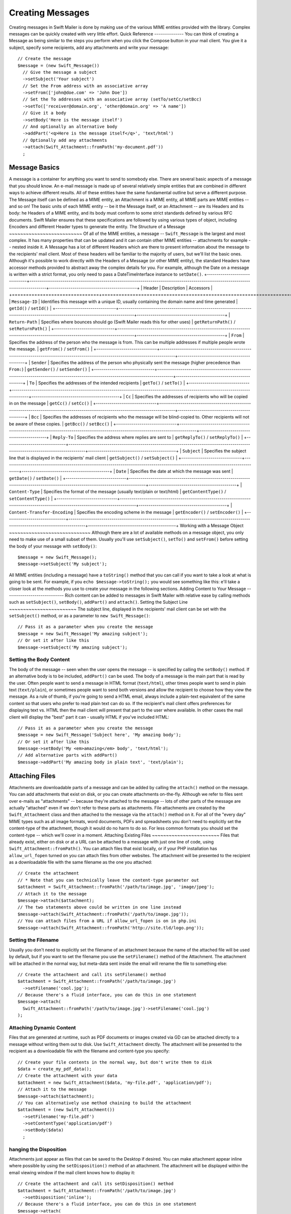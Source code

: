 Creating Messages
=================
Creating messages in Swift Mailer is done by making use of the various MIME
entities provided with the library. Complex messages can be quickly created
with very little effort.
Quick Reference
---------------
You can think of creating a Message as being similar to the steps you perform
when you click the Compose button in your mail client. You give it a subject,
specify some recipients, add any attachments and write your message::
    // Create the message
    $message = (new Swift_Message())
      // Give the message a subject
      ->setSubject('Your subject')
      // Set the From address with an associative array
      ->setFrom(['john@doe.com' => 'John Doe'])
      // Set the To addresses with an associative array (setTo/setCc/setBcc)
      ->setTo(['receiver@domain.org', 'other@domain.org' => 'A name'])
      // Give it a body
      ->setBody('Here is the message itself')
      // And optionally an alternative body
      ->addPart('<q>Here is the message itself</q>', 'text/html')
      // Optionally add any attachments
      ->attach(Swift_Attachment::fromPath('my-document.pdf'))
      ;
Message Basics
--------------
A message is a container for anything you want to send to somebody else. There
are several basic aspects of a message that you should know.
An e-mail message is made up of several relatively simple entities that are
combined in different ways to achieve different results. All of these entities
have the same fundamental outline but serve a different purpose. The Message
itself can be defined as a MIME entity, an Attachment is a MIME entity, all
MIME parts are MIME entities -- and so on!
The basic units of each MIME entity -- be it the Message itself, or an
Attachment -- are its Headers and its body:
he Headers of a MIME entity, and its body must conform to some strict
standards defined by various RFC documents. Swift Mailer ensures that these
specifications are followed by using various types of object, including
Encoders and different Header types to generate the entity.
The Structure of a Message
~~~~~~~~~~~~~~~~~~~~~~~~~~
Of all of the MIME entities, a message -- ``Swift_Message`` is the largest and
most complex. It has many properties that can be updated and it can contain
other MIME entities -- attachments for example -- nested inside it.
A Message has a lot of different Headers which are there to present information
about the message to the recipients' mail client. Most of these headers will be
familiar to the majority of users, but we'll list the basic ones. Although it's
possible to work directly with the Headers of a Message (or other MIME entity),
the standard Headers have accessor methods provided to abstract away the
complex details for you. For example, although the Date on a message is written
with a strict format, you only need to pass a DateTimeInterface instance to
``setDate()``.
+-------------------------------+------------------------------------------------------------------------------------------------------------------------------------+---------------------------------------------+
| Header                        | Description                                                                                                                        | Accessors                                   |
+===============================+====================================================================================================================================+=============================================+
| ``Message-ID``                | Identifies this message with a unique ID, usually containing the domain name and time generated                                    | ``getId()`` / ``setId()``                   |
+-------------------------------+------------------------------------------------------------------------------------------------------------------------------------+---------------------------------------------+
| ``Return-Path``               | Specifies where bounces should go (Swift Mailer reads this for other uses)                                                         | ``getReturnPath()`` / ``setReturnPath()``   |
+-------------------------------+------------------------------------------------------------------------------------------------------------------------------------+---------------------------------------------+
| ``From``                      | Specifies the address of the person who the message is from. This can be multiple addresses if multiple people wrote the message.  | ``getFrom()`` / ``setFrom()``               |
+-------------------------------+------------------------------------------------------------------------------------------------------------------------------------+---------------------------------------------+
| ``Sender``                    | Specifies the address of the person who physically sent the message (higher precedence than ``From:``)                             | ``getSender()`` / ``setSender()``           |
+-------------------------------+------------------------------------------------------------------------------------------------------------------------------------+---------------------------------------------+
| ``To``                        | Specifies the addresses of the intended recipients                                                                                 | ``getTo()`` / ``setTo()``                   |
+-------------------------------+------------------------------------------------------------------------------------------------------------------------------------+---------------------------------------------+
| ``Cc``                        | Specifies the addresses of recipients who will be copied in on the message                                                         | ``getCc()`` / ``setCc()``                   |
+-------------------------------+------------------------------------------------------------------------------------------------------------------------------------+---------------------------------------------+
| ``Bcc``                       | Specifies the addresses of recipients who the message will be blind-copied to. Other recipients will not be aware of these copies. | ``getBcc()`` / ``setBcc()``                 |
+-------------------------------+------------------------------------------------------------------------------------------------------------------------------------+---------------------------------------------+
| ``Reply-To``                  | Specifies the address where replies are sent to                                                                                    | ``getReplyTo()`` / ``setReplyTo()``         |
+-------------------------------+------------------------------------------------------------------------------------------------------------------------------------+---------------------------------------------+
| ``Subject``                   | Specifies the subject line that is displayed in the recipients' mail client                                                        | ``getSubject()`` / ``setSubject()``         |
+-------------------------------+------------------------------------------------------------------------------------------------------------------------------------+---------------------------------------------+
| ``Date``                      | Specifies the date at which the message was sent                                                                                   | ``getDate()`` / ``setDate()``               |
+-------------------------------+------------------------------------------------------------------------------------------------------------------------------------+---------------------------------------------+
| ``Content-Type``              | Specifies the format of the message (usually text/plain or text/html)                                                              | ``getContentType()`` / ``setContentType()`` |
+-------------------------------+------------------------------------------------------------------------------------------------------------------------------------+---------------------------------------------+
| ``Content-Transfer-Encoding`` | Specifies the encoding scheme in the message                                                                                       | ``getEncoder()`` / ``setEncoder()``         |
+-------------------------------+------------------------------------------------------------------------------------------------------------------------------------+---------------------------------------------+
Working with a Message Object
~~~~~~~~~~~~~~~~~~~~~~~~~~~~~
Although there are a lot of available methods on a message object, you only
need to make use of a small subset of them. Usually you'll use
``setSubject()``, ``setTo()`` and ``setFrom()`` before setting the body of your
message with ``setBody()``::
    $message = new Swift_Message();
    $message->setSubject('My subject');
All MIME entities (including a message) have a ``toString()`` method that you
can call if you want to take a look at what is going to be sent. For example,
if you ``echo $message->toString();`` you would see something like this:
e'll take a closer look at the methods you use to create your message in the
following sections.
Adding Content to Your Message
------------------------------
Rich content can be added to messages in Swift Mailer with relative ease by
calling methods such as ``setSubject()``, ``setBody()``, ``addPart()`` and
``attach()``.
Setting the Subject Line
~~~~~~~~~~~~~~~~~~~~~~~~
The subject line, displayed in the recipients' mail client can be set with the
``setSubject()`` method, or as a parameter to ``new Swift_Message()``::
    // Pass it as a parameter when you create the message
    $message = new Swift_Message('My amazing subject');
    // Or set it after like this
    $message->setSubject('My amazing subject');
Setting the Body Content
~~~~~~~~~~~~~~~~~~~~~~~~
The body of the message -- seen when the user opens the message -- is specified
by calling the ``setBody()`` method. If an alternative body is to be included,
``addPart()`` can be used.
The body of a message is the main part that is read by the user. Often people
want to send a message in HTML format (``text/html``), other times people want
to send in plain text (``text/plain``), or sometimes people want to send both
versions and allow the recipient to choose how they view the message.
As a rule of thumb, if you're going to send a HTML email, always include a
plain-text equivalent of the same content so that users who prefer to read
plain text can do so.
If the recipient's mail client offers preferences for displaying text vs. HTML
then the mail client will present that part to the user where available. In
other cases the mail client will display the "best" part it can - usually HTML
if you've included HTML::
    // Pass it as a parameter when you create the message
    $message = new Swift_Message('Subject here', 'My amazing body');
    // Or set it after like this
    $message->setBody('My <em>amazing</em> body', 'text/html');
    // Add alternative parts with addPart()
    $message->addPart('My amazing body in plain text', 'text/plain');
Attaching Files
---------------
Attachments are downloadable parts of a message and can be added by calling the
``attach()`` method on the message. You can add attachments that exist on disk,
or you can create attachments on-the-fly.
Although we refer to files sent over e-mails as "attachments" -- because
they're attached to the message -- lots of other parts of the message are
actually "attached" even if we don't refer to these parts as attachments.
File attachments are created by the ``Swift_Attachment`` class and then
attached to the message via the ``attach()`` method on it. For all of the
"every day" MIME types such as all image formats, word documents, PDFs and
spreadsheets you don't need to explicitly set the content-type of the
attachment, though it would do no harm to do so. For less common formats you
should set the content-type -- which we'll cover in a moment.
Attaching Existing Files
~~~~~~~~~~~~~~~~~~~~~~~~
Files that already exist, either on disk or at a URL can be attached to a
message with just one line of code, using ``Swift_Attachment::fromPath()``.
You can attach files that exist locally, or if your PHP installation has
``allow_url_fopen`` turned on you can attach files from other
websites.
The attachment will be presented to the recipient as a downloadable file with
the same filename as the one you attached::
    // Create the attachment
    // * Note that you can technically leave the content-type parameter out
    $attachment = Swift_Attachment::fromPath('/path/to/image.jpg', 'image/jpeg');
    // Attach it to the message
    $message->attach($attachment);
    // The two statements above could be written in one line instead
    $message->attach(Swift_Attachment::fromPath('/path/to/image.jpg'));
    // You can attach files from a URL if allow_url_fopen is on in php.ini
    $message->attach(Swift_Attachment::fromPath('http://site.tld/logo.png'));
Setting the Filename
~~~~~~~~~~~~~~~~~~~~
Usually you don't need to explicitly set the filename of an attachment because
the name of the attached file will be used by default, but if you want to set
the filename you use the ``setFilename()`` method of the Attachment.
The attachment will be attached in the normal way, but meta-data sent inside
the email will rename the file to something else::
    // Create the attachment and call its setFilename() method
    $attachment = Swift_Attachment::fromPath('/path/to/image.jpg')
      ->setFilename('cool.jpg');
    // Because there's a fluid interface, you can do this in one statement
    $message->attach(
      Swift_Attachment::fromPath('/path/to/image.jpg')->setFilename('cool.jpg')
    );
Attaching Dynamic Content
~~~~~~~~~~~~~~~~~~~~~~~~~
Files that are generated at runtime, such as PDF documents or images created
via GD can be attached directly to a message without writing them out to disk.
Use ``Swift_Attachment`` directly.
The attachment will be presented to the recipient as a downloadable file
with the filename and content-type you specify::
    // Create your file contents in the normal way, but don't write them to disk
    $data = create_my_pdf_data();
    // Create the attachment with your data
    $attachment = new Swift_Attachment($data, 'my-file.pdf', 'application/pdf');
    // Attach it to the message
    $message->attach($attachment);
    // You can alternatively use method chaining to build the attachment
    $attachment = (new Swift_Attachment())
      ->setFilename('my-file.pdf')
      ->setContentType('application/pdf')
      ->setBody($data)
      ;
hanging the Disposition
~~~~~~~~~~~~~~~~~~~~~~~~
Attachments just appear as files that can be saved to the Desktop if desired.
You can make attachment appear inline where possible by using the
``setDisposition()`` method of an attachment.
The attachment will be displayed within the email viewing window if the mail
client knows how to display it::
    // Create the attachment and call its setDisposition() method
    $attachment = Swift_Attachment::fromPath('/path/to/image.jpg')
      ->setDisposition('inline');
    // Because there's a fluid interface, you can do this in one statement
    $message->attach(
      Swift_Attachment::fromPath('/path/to/image.jpg')->setDisposition('inline')
    );
mbedding Inline Media Files
~~~~~~~~~~~~~~~~~~~~~~~~~~~~
Often, people want to include an image or other content inline with a HTML
message. It's easy to do this with HTML linking to remote resources, but this
approach is usually blocked by mail clients. Swift Mailer allows you to embed
your media directly into the message.
Mail clients usually block downloads from remote resources because this
technique was often abused as a mean of tracking who opened an email. If
you're sending a HTML email and you want to include an image in the message
another approach you can take is to embed the image directly.
Swift Mailer makes embedding files into messages extremely streamlined. You
embed a file by calling the ``embed()`` method of the message,
which returns a value you can use in a ``src`` or
``href`` attribute in your HTML.
Just like with attachments, it's possible to embed dynamically generated
content without having an existing file available.
The embedded files are sent in the email as a special type of attachment that
has a unique ID used to reference them within your HTML attributes. On mail
clients that do not support embedded files they may appear as attachments.
Although this is commonly done for images, in theory it will work for any
displayable (or playable) media type. Support for other media types (such as
video) is dependent on the mail client however.
Embedding Existing Files
iles that already exist, either on disk or at a URL can be embedded in a
message with just one line of code, using ``Swift_EmbeddedFile::fromPath()``.
You can embed files that exist locally, or if your PHP installation has
``allow_url_fopen`` turned on you can embed files from other websites.
The file will be displayed with the message inline with the HTML wherever its ID
is used as a ``src`` attribute::
    // Create the message
    $message = new Swift_Message('My subject');
    // Set the body
    $message->setBody(
    '<html>' .
    ' <body>' .
    '  Here is an image <img src="' . // Embed the file
         $message->embed(Swift_Image::fromPath('image.png')) .
       '" alt="Image" />' .
    '  Rest of message' .
    ' </body>' .
    '</html>',
      'text/html' // Mark the content-type as HTML
    );
    // You can embed files from a URL if allow_url_fopen is on in php.ini
    $message->setBody(
    '<html>' .
    ' <body>' .
    '  Here is an image <img src="' .
         $message->embed(Swift_Image::fromPath('http://site.tld/logo.png')) .
       '" alt="Image" />' .
    '  Rest of message' .
    ' </body>' .
    '</html>',
      'text/html'
    );
mbedding Dynamic Content
mages that are generated at runtime, such as images created via GD can be
embedded directly to a message without writing them out to disk. Use the
standard ``new Swift_Image()`` method.
The file will be displayed with the message inline with the HTML wherever its ID
is used as a ``src`` attribute::
    // Create your file contents in the normal way, but don't write them to disk
    $img_data = create_my_image_data();
    // Create the message
    $message = new Swift_Message('My subject');
    // Set the body
    $message->setBody(
    '<html>' .
    ' <body>' .
    '  Here is an image <img src="' . // Embed the file
         $message->embed(new Swift_Image($img_data, 'image.jpg', 'image/jpeg')) .
       '" alt="Image" />' .
    '  Rest of message' .
    ' </body>' .
    '</html>',
      'text/html' // Mark the content-type as HTML
    );
dding Recipients to Your Message
---------------------------------
Recipients are specified within the message itself via ``setTo()``, ``setCc()``
and ``setBcc()``. Swift Mailer reads these recipients from the message when it
gets sent so that it knows where to send the message to.
Message recipients are one of three types:
* ``To:`` recipients -- the primary recipients (required)
* ``Cc:`` recipients -- receive a copy of the message (optional)
* ``Bcc:`` recipients -- hidden from other recipients (optional)
Each type can contain one, or several addresses. It's possible to list only the
addresses of the recipients, or you can personalize the address by providing
the real name of the recipient.
Make sure to add only valid email addresses as recipients. If you try to add an
invalid email address with ``setTo()``, ``setCc()`` or ``setBcc()``, Swift
Mailer will throw a ``Swift_RfcComplianceException``.
If you add recipients automatically based on a data source that may contain
invalid email addresses, you can prevent possible exceptions by validating the
addresses using::
        use Egulias\EmailValidator\EmailValidator;
        use Egulias\EmailValidator\Validation\RFCValidation;
        $validator = new EmailValidator();
        $validator->isValid("example@example.com", new RFCValidation()); //true
and only adding addresses that validate. Another way would be to wrap your ``setTo()``, ``setCc()`` and
``setBcc()`` calls in a try-catch block and handle the
``Swift_RfcComplianceException`` in the catch block.
etting ``To:`` Recipients
~~~~~~~~~~~~~~~~~~~~~~~~~~
``To:`` recipients are required in a message and are set with the ``setTo()``
or ``addTo()`` methods of the message.
To set ``To:`` recipients, create the message object using either ``new
Swift_Message( ... )`` or ``new Swift_Message( ... )``, then call the
``setTo()`` method with a complete array of addresses, or use the ``addTo()``
method to iteratively add recipients.
The ``setTo()`` method accepts input in various formats as described earlier in
this chapter. The ``addTo()`` method takes either one or two parameters. The
first being the email address and the second optional parameter being the name
of the recipient.
``To:`` recipients are visible in the message headers and will be seen by the
other recipients::
    // Using setTo() to set all recipients in one go
    $message->setTo([
      'person1@example.org',
      'person2@otherdomain.org' => 'Person 2 Name',
      'person3@example.org',
      'person4@example.org',
      'person5@example.org' => 'Person 5 Name'
    ]);
etting ``Cc:`` Recipients
~~~~~~~~~~~~~~~~~~~~~~~~~~
``Cc:`` recipients are set with the ``setCc()`` or ``addCc()`` methods of the
message.
To set ``Cc:`` recipients, create the message object using either ``new
Swift_Message( ... )`` or ``new Swift_Message( ... )``, then call the
``setCc()`` method with a complete array of addresses, or use the ``addCc()``
method to iteratively add recipients.
The ``setCc()`` method accepts input in various formats as described earlier in
this chapter. The ``addCc()`` method takes either one or two parameters. The
first being the email address and the second optional parameter being the name
of the recipient.
``Cc:`` recipients are visible in the message headers and will be seen by the
other recipients::
    // Using setTo() to set all recipients in one go
    $message->setTo([
      'person1@example.org',
      'person2@otherdomain.org' => 'Person 2 Name',
      'person3@example.org',
      'person4@example.org',
      'person5@example.org' => 'Person 5 Name'
    ]);
etting ``Bcc:`` Recipients
~~~~~~~~~~~~~~~~~~~~~~~~~~~
``Bcc:`` recipients receive a copy of the message without anybody else knowing
it, and are set with the ``setBcc()`` or ``addBcc()`` methods of the message.
To set ``Bcc:`` recipients, create the message object using either ``new
Swift_Message( ... )`` or ``new Swift_Message( ... )``, then call the
``setBcc()`` method with a complete array of addresses, or use the ``addBcc()``
method to iteratively add recipients.
The ``setBcc()`` method accepts input in various formats as described earlier
in this chapter. The ``addBcc()`` method takes either one or two parameters.
The first being the email address and the second optional parameter being the
name of the recipient.
Only the individual ``Bcc:`` recipient will see their address in the message
headers. Other recipients (including other ``Bcc:`` recipients) will not see
the address::
    // Using setBcc() to set all recipients in one go
    $message->setBcc([
      'person1@example.org',
      'person2@otherdomain.org' => 'Person 2 Name',
      'person3@example.org',
      'person4@example.org',
      'person5@example.org' => 'Person 5 Name'
    ]);
pecifying Sender Details
-------------------------
An email must include information about who sent it. Usually this is managed by
the ``From:`` address, however there are other options.
The sender information is contained in three possible places:
* ``From:`` -- the address(es) of who wrote the message (required)
* ``Sender:`` -- the address of the single person who sent the message
  (optional)
* ``Return-Path:`` -- the address where bounces should go to (optional)
You must always include a ``From:`` address by using ``setFrom()`` on the
message. Swift Mailer will use this as the default ``Return-Path:`` unless
otherwise specified.
The ``Sender:`` address exists because the person who actually sent the email
may not be the person who wrote the email. It has a higher precedence than the
``From:`` address and will be used as the ``Return-Path:`` unless otherwise
specified.
Setting the ``From:`` Address
~~~~~~~~~~~~~~~~~~~~~~~~~~~~~
A ``From:`` address is required and is set with the ``setFrom()`` method of the
message. ``From:`` addresses specify who actually wrote the email, and usually
who sent it.
What most people probably don't realize is that you can have more than one
``From:`` address if more than one person wrote the email -- for example if an
email was put together by a committee.
The ``From:`` address(es) are visible in the message headers and will be seen
by the recipients.
:
    // Set a single From: address
    $message->setFrom('your@address.tld');
    // Set a From: address including a name
    $message->setFrom(['your@address.tld' => 'Your Name']);
    // Set multiple From: addresses if multiple people wrote the email
    $message->setFrom([
      'person1@example.org' => 'Sender One',
      'person2@example.org' => 'Sender Two'
    ]);
Setting the ``Sender:`` Address
~~~~~~~~~~~~~~~~~~~~~~~~~~~~~~~
A ``Sender:`` address specifies who sent the message and is set with the
``setSender()`` method of the message.
The ``Sender:`` address is visible in the message headers and will be seen by
the recipients.
This address will be used as the ``Return-Path:`` unless otherwise specified.
ou must not set more than one sender address on a message because it's not
possible for more than one person to send a single message::
    $message->setSender('your@address.tld');
Setting the ``Return-Path:`` (Bounce) Address
~~~~~~~~~~~~~~~~~~~~~~~~~~~~~~~~~~~~~~~~~~~~~
The ``Return-Path:`` address specifies where bounce notifications should be
sent and is set with the ``setReturnPath()`` method of the message.
You can only have one ``Return-Path:`` and it must not include a personal name.
Bounce notifications will be sent to this address::
    $message->setReturnPath('bounces@address.tld');
Signed/Encrypted Message
------------------------
To increase the integrity/security of a message it is possible to sign and/or
encrypt an message using one or multiple signers.
S/MIME
~~~~~~
S/MIME can sign and/or encrypt a message using the OpenSSL extension.
When signing a message, the signer creates a signature of the entire content of
the message (including attachments).
The certificate and private key must be PEM encoded, and can be either created
using for example OpenSSL or obtained at an official Certificate Authority (CA).
**The recipient must have the CA certificate in the list of trusted issuers in
order to verify the signature.**
**Make sure the certificate supports emailProtection.**
When using OpenSSL this can done by the including the *-addtrust
emailProtection* parameter when creating the certificate::
    $message = new Swift_Message();
    $smimeSigner = new Swift_Signers_SMimeSigner();
    $smimeSigner->setSignCertificate('/path/to/certificate.pem', '/path/to/private-key.pem');
    $message->attachSigner($smimeSigner);
When the private key is secured using a passphrase use the following instead::
    $message = new Swift_Message();
    $smimeSigner = new Swift_Signers_SMimeSigner();
    $smimeSigner->setSignCertificate('/path/to/certificate.pem', ['/path/to/private-key.pem', 'passphrase']);
    $message->attachSigner($smimeSigner);
By default the signature is added as attachment, making the message still
readable for mailing agents not supporting signed messages.
Storing the message as binary is also possible but not recommended::
    $smimeSigner->setSignCertificate('/path/to/certificate.pem', '/path/to/private-key.pem', PKCS7_BINARY);
When encrypting the message (also known as enveloping), the entire message
(including attachments) is encrypted using a certificate, and the recipient can
then decrypt the message using corresponding private key.
Encrypting ensures nobody can read the contents of the message without the
private key.
Normally the recipient provides a certificate for encrypting and keeping the
decryption key private.
Using both signing and encrypting is also possible::
    $message = new Swift_Message();
    $smimeSigner = new Swift_Signers_SMimeSigner();
    $smimeSigner->setSignCertificate('/path/to/sign-certificate.pem', '/path/to/private-key.pem');
    $smimeSigner->setEncryptCertificate('/path/to/encrypt-certificate.pem');
    $message->attachSigner($smimeSigner);
The used encryption cipher can be set as the second parameter of
setEncryptCertificate()
See https://secure.php.net/manual/openssl.ciphers for a list of supported ciphers.
By default the message is first signed and then encrypted, this can be changed
by adding::
    $smimeSigner->setSignThenEncrypt(false);
**Changing this is not recommended as most mail agents don't support this
none-standard way.**
Only when having trouble with sign then encrypt method, this should be changed.
Requesting a Read Receipt
-------------------------
It is possible to request a read-receipt to be sent to an address when the
email is opened. To request a read receipt set the address with
``setReadReceiptTo()``:
    $message->setReadReceiptTo('your@address.tld');
When the email is opened, if the mail client supports it a notification will be
sent to this address.
etting the Character Set
-------------------------
The character set of the message (and its MIME parts) is set with the
``setCharset()`` method. You can also change the global default of UTF-8 by
working with the ``Swift_Preferences`` class.
Swift Mailer will default to the UTF-8 character set unless otherwise
overridden. UTF-8 will work in most instances since it includes all of the
standard US keyboard characters in addition to most international characters.
It is absolutely vital however that you know what character set your message
(or it's MIME parts) are written in otherwise your message may be received
completely garbled.
There are two places in Swift Mailer where you can change the character set:
* In the ``Swift_Preferences`` class
* On each individual message and/or MIME part
To set the character set of your Message:
* Change the global UTF-8 setting by calling
  ``Swift_Preferences::setCharset()``; or
* Call the ``setCharset()`` method on the message or the MIME part::
    // Approach 1: Change the global setting (suggested)
    Swift_Preferences::getInstance()->setCharset('iso-8859-2');
    // Approach 2: Call the setCharset() method of the message
    $message = (new Swift_Message())
      ->setCharset('iso-8859-2');
    // Approach 3: Specify the charset when setting the body
    $message->setBody('My body', 'text/html', 'iso-8859-2');
    // Approach 4: Specify the charset for each part added
    $message->addPart('My part', 'text/plain', 'iso-8859-2');
Setting the Encoding
--------------------
The body of each MIME part needs to be encoded. Binary attachments are encoded
in base64 using the ``Swift_Mime_ContentEncoder_Base64ContentEncoder``. Text
parts are traditionally encoded in quoted-printable using
``Swift_Mime_ContentEncoder_QpContentEncoder`` or
``Swift_Mime_ContentEncoder_NativeQpContentEncoder``.
The encoder of the message or MIME part is set with the ``setEncoder()`` method.
Quoted-printable is the safe choice, because it converts 8-bit text as 7-bit.
Most modern SMTP servers support 8-bit text. This is advertised via the 8BITMIME
SMTP extension. If your outbound SMTP server supports this SMTP extension, and
it supports downgrading the message (e.g converting to quoted-printable on the
fly) when delivering to a downstream server that does not support the extension,
you may wish to use ``Swift_Mime_ContentEncoder_PlainContentEncoder`` in
``8bit`` mode instead. This has the advantage that the source data is slightly
more readable and compact, especially for non-Western languages.
        $eightBitMime = new Swift_Transport_Esmtp_EightBitMimeHandler();
        $transport->setExtensionHandlers([$eightBitMime]);
        $plainEncoder = new Swift_Mime_ContentEncoder_PlainContentEncoder('8bit');
        $message->setEncoder($plainEncoder);
Setting the Line Length
-----------------------
The length of lines in a message can be changed by using the
``setMaxLineLength()`` method on the message::
    $message->setMaxLineLength(1000);
Swift Mailer defaults to using 78 characters per line in a message. This is
done for historical reasons and so that the message can be easily viewed in
plain-text terminals
Lines that are longer than the line length specified will be wrapped between
words.
etting the Message Priority
----------------------------
You can change the priority of the message with ``setPriority()``. Setting the
priority will not change the way your email is sent -- it is purely an
indicative setting for the recipient::
    // Indicate "High" priority
    $message->setPriority(2);
The priority of a message is an indication to the recipient what significance
it has. Swift Mailer allows you to set the priority by calling the
``setPriority`` method. This method takes an integer value between 1 and 5:
* ``Swift_Mime_SimpleMessage::PRIORITY_HIGHEST``: 1
* ``Swift_Mime_SimpleMessage::PRIORITY_HIGH``: 2
* ``Swift_Mime_SimpleMessage::PRIORITY_NORMAL``: 3
* ``Swift_Mime_SimpleMessage::PRIORITY_LOW``: 4
* ``Swift_Mime_SimpleMessage::PRIORITY_LOWEST``: 5
::
    // Or use the constant to be more explicit
    $message->setPriority(Swift_Mime_SimpleMessage::PRIORITY_HIGH);
